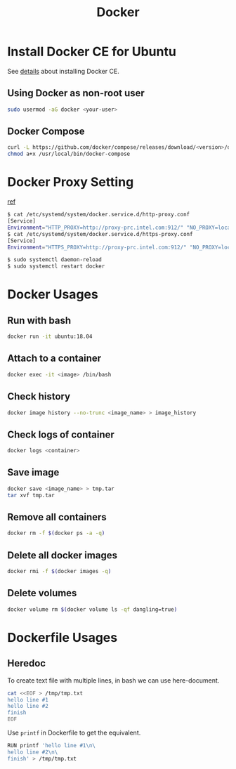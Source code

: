 #+TITLE:     Docker
#+HTML_HEAD: <link rel="stylesheet" type="text/css" href="../css/article.css" />
#+html_head: <link rel="stylesheet" type="text/css" href="../css/toc.css" />
#+OPTIONS:   tex:verbatim

* Install Docker CE for Ubuntu
  See [[https://docs.docker.com/install/linux/docker-ce/ubuntu/][details]] about installing Docker CE.
** Using Docker as non-root user
#+begin_src sh
  sudo usermod -aG docker <your-user>
#+end_src

** Docker Compose
#+begin_src sh
  curl -L https://github.com/docker/compose/releases/download/<version>/docker-compose-`uname -s`-`uname -m` -o /usr/local/bin/docker-compose
  chmod a+x /usr/local/bin/docker-compose
#+end_src

* Docker Proxy Setting
  [[https://stackoverflow.com/questions/26550360/docker-ubuntu-behind-proxy][ref]]

#+begin_src sh
  $ cat /etc/systemd/system/docker.service.d/http-proxy.conf
  [Service]
  Environment="HTTP_PROXY=http://proxy-prc.intel.com:912/" "NO_PROXY=localhost, 127.0.0.1, intel.com"
  $ cat /etc/systemd/system/docker.service.d/https-proxy.conf
  [Service]
  Environment="HTTPS_PROXY=http://proxy-prc.intel.com:912/" "NO_PROXY=localhost, 127.0.0.1, intel.com"

  $ sudo systemctl daemon-reload
  $ sudo systemctl restart docker
#+end_src

* Docker Usages

** Run with bash
#+begin_src sh
  docker run -it ubuntu:18.04
#+end_src

** Attach to a container
#+begin_src sh
  docker exec -it <image> /bin/bash
#+end_src

** Check history
#+begin_src sh
  docker image history --no-trunc <image_name> > image_history
#+end_src

** Check logs of container
#+begin_src sh
  docker logs <container>
#+end_src

** Save image
#+begin_src sh
  docker save <image_name> > tmp.tar
  tar xvf tmp.tar
#+end_src

** Remove all containers
#+begin_src sh
  docker rm -f $(docker ps -a -q)
#+end_src

** Delete all docker images
#+begin_src sh
  docker rmi -f $(docker images -q)
#+end_src
** Delete volumes
#+begin_src sh
  docker volume rm $(docker volume ls -qf dangling=true)
#+end_src


* Dockerfile Usages

** Heredoc
   To create text file with multiple lines, in bash we can use here-document.
#+begin_src sh
  cat <<EOF > /tmp/tmp.txt
  hello line #1
  hello line #2
  finish
  EOF
#+end_src
   Use =printf= in Dockerfile to get the equivalent.
#+begin_src sh
  RUN printf 'hello line #1\n\
  hello line #2\n\
  finish' > /tmp/tmp.txt
#+end_src
